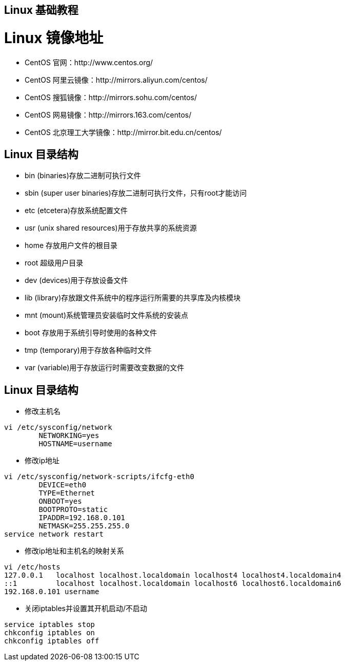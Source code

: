 [[linux-base]]
== Linux 基础教程

[[linux-base-mirror]]
= Linux 镜像地址

*  CentOS 官网：http://www.centos.org/
*  CentOS 阿里云镜像：http://mirrors.aliyun.com/centos/
*  CentOS 搜狐镜像：http://mirrors.sohu.com/centos/
*  CentOS 网易镜像：http://mirrors.163.com/centos/
*  CentOS 北京理工大学镜像：http://mirror.bit.edu.cn/centos/

[[linux-base-dir]]
== Linux 目录结构

*  bin  (binaries)存放二进制可执行文件
*  sbin  (super user binaries)存放二进制可执行文件，只有root才能访问
*  etc (etcetera)存放系统配置文件
*  usr  (unix shared resources)用于存放共享的系统资源
*  home 存放用户文件的根目录
*  root  超级用户目录
*  dev (devices)用于存放设备文件
*  lib  (library)存放跟文件系统中的程序运行所需要的共享库及内核模块
*  mnt  (mount)系统管理员安装临时文件系统的安装点
*  boot 存放用于系统引导时使用的各种文件
*  tmp  (temporary)用于存放各种临时文件
*  var  (variable)用于存放运行时需要改变数据的文件


[[linux-base-operation]]
== Linux 目录结构

*  修改主机名

[source,shell script,indent=0,subs="verbatim,quotes",role="primary"]
----

            vi /etc/sysconfig/network
                    NETWORKING=yes
                    HOSTNAME=username
----

*  修改ip地址

[source,shell script,indent=0,subs="verbatim,quotes",role="primary"]
----
            vi /etc/sysconfig/network-scripts/ifcfg-eth0
                    DEVICE=eth0
                    TYPE=Ethernet
                    ONBOOT=yes
                    BOOTPROTO=static
                    IPADDR=192.168.0.101
                    NETMASK=255.255.255.0
            service network restart
----


*  修改ip地址和主机名的映射关系

[source,shell script,indent=0,subs="verbatim,quotes",role="primary"]
----
                vi /etc/hosts
                127.0.0.1   localhost localhost.localdomain localhost4 localhost4.localdomain4
                ::1         localhost localhost.localdomain localhost6 localhost6.localdomain6
                192.168.0.101 username
----



*  关闭iptables并设置其开机启动/不启动

[source,shell script,indent=0,subs="verbatim,quotes",role="primary"]
----
            service iptables stop
            chkconfig iptables on
            chkconfig iptables off
----